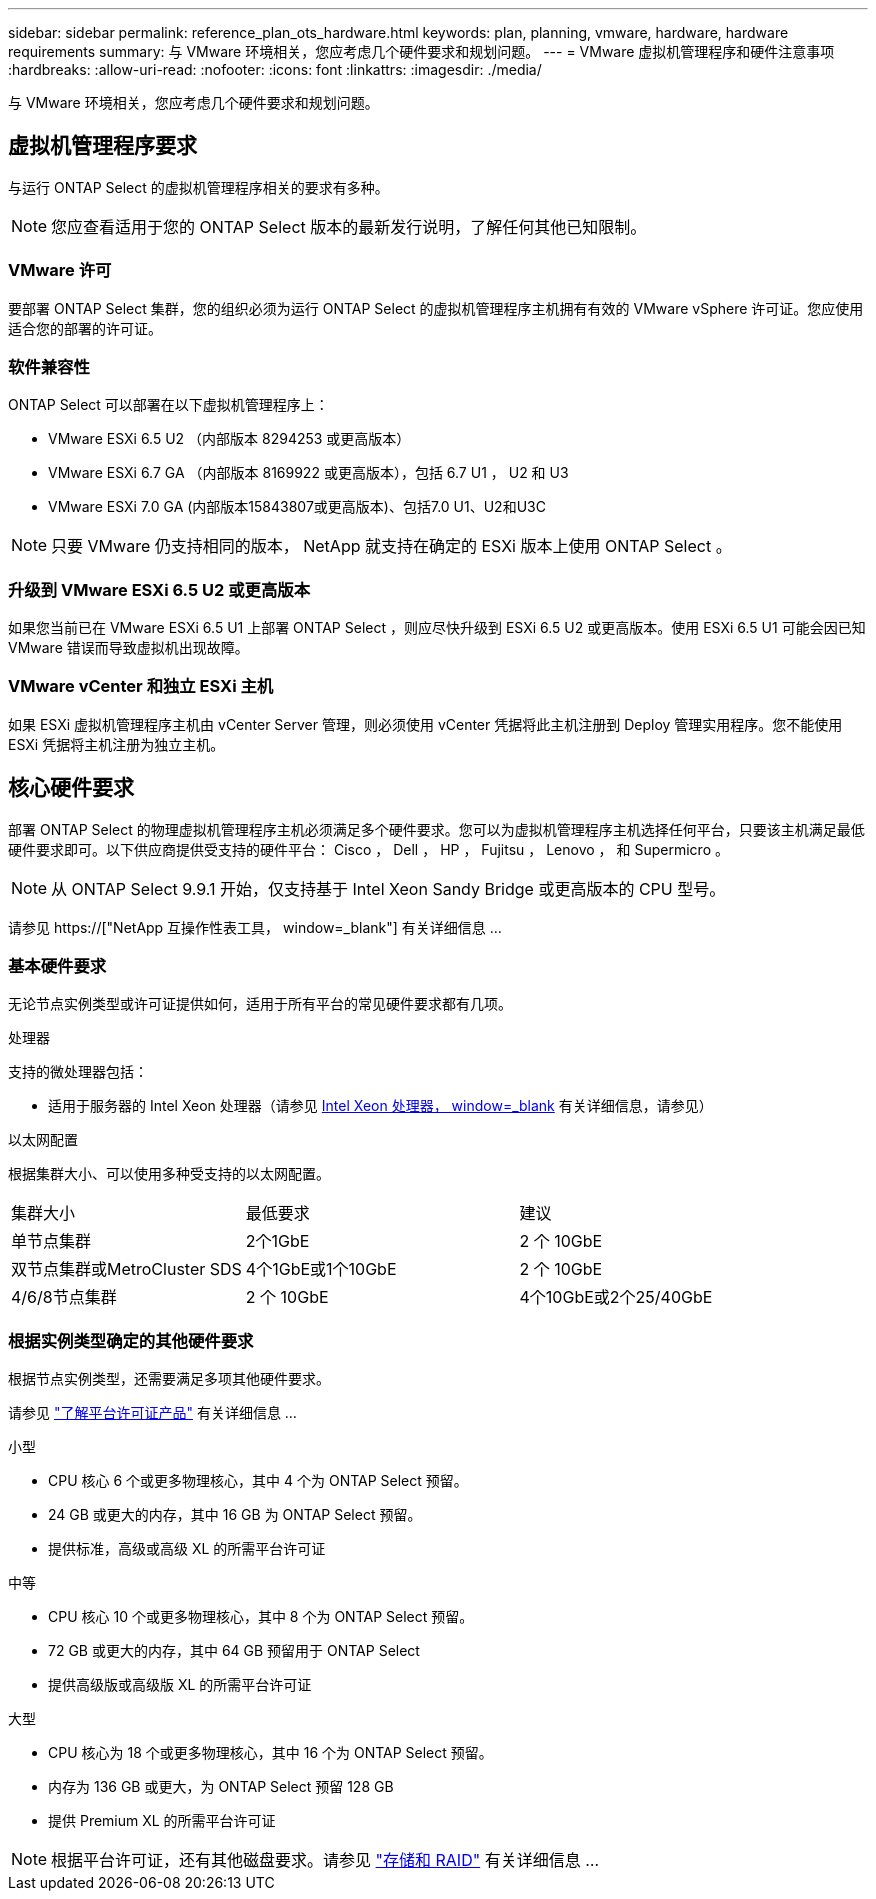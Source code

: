 ---
sidebar: sidebar 
permalink: reference_plan_ots_hardware.html 
keywords: plan, planning, vmware, hardware, hardware requirements 
summary: 与 VMware 环境相关，您应考虑几个硬件要求和规划问题。 
---
= VMware 虚拟机管理程序和硬件注意事项
:hardbreaks:
:allow-uri-read: 
:nofooter: 
:icons: font
:linkattrs: 
:imagesdir: ./media/


[role="lead"]
与 VMware 环境相关，您应考虑几个硬件要求和规划问题。



== 虚拟机管理程序要求

与运行 ONTAP Select 的虚拟机管理程序相关的要求有多种。


NOTE: 您应查看适用于您的 ONTAP Select 版本的最新发行说明，了解任何其他已知限制。



=== VMware 许可

要部署 ONTAP Select 集群，您的组织必须为运行 ONTAP Select 的虚拟机管理程序主机拥有有效的 VMware vSphere 许可证。您应使用适合您的部署的许可证。



=== 软件兼容性

ONTAP Select 可以部署在以下虚拟机管理程序上：

* VMware ESXi 6.5 U2 （内部版本 8294253 或更高版本）
* VMware ESXi 6.7 GA （内部版本 8169922 或更高版本），包括 6.7 U1 ， U2 和 U3
* VMware ESXi 7.0 GA (内部版本15843807或更高版本)、包括7.0 U1、U2和U3C



NOTE: 只要 VMware 仍支持相同的版本， NetApp 就支持在确定的 ESXi 版本上使用 ONTAP Select 。



=== 升级到 VMware ESXi 6.5 U2 或更高版本

如果您当前已在 VMware ESXi 6.5 U1 上部署 ONTAP Select ，则应尽快升级到 ESXi 6.5 U2 或更高版本。使用 ESXi 6.5 U1 可能会因已知 VMware 错误而导致虚拟机出现故障。



=== VMware vCenter 和独立 ESXi 主机

如果 ESXi 虚拟机管理程序主机由 vCenter Server 管理，则必须使用 vCenter 凭据将此主机注册到 Deploy 管理实用程序。您不能使用 ESXi 凭据将主机注册为独立主机。



== 核心硬件要求

部署 ONTAP Select 的物理虚拟机管理程序主机必须满足多个硬件要求。您可以为虚拟机管理程序主机选择任何平台，只要该主机满足最低硬件要求即可。以下供应商提供受支持的硬件平台： Cisco ， Dell ， HP ， Fujitsu ， Lenovo ， 和 Supermicro 。


NOTE: 从 ONTAP Select 9.9.1 开始，仅支持基于 Intel Xeon Sandy Bridge 或更高版本的 CPU 型号。

请参见 https://["NetApp 互操作性表工具， window=_blank"] 有关详细信息 ...



=== 基本硬件要求

无论节点实例类型或许可证提供如何，适用于所有平台的常见硬件要求都有几项。

.处理器
支持的微处理器包括：

* 适用于服务器的 Intel Xeon 处理器（请参见 link:https://www.intel.com/content/www/us/en/products/processors/xeon/view-all.html?Processor+Type=1003["Intel Xeon 处理器， window=_blank"] 有关详细信息，请参见）


.以太网配置
根据集群大小、可以使用多种受支持的以太网配置。

[cols="30,35,35"]
|===


| 集群大小 | 最低要求 | 建议 


| 单节点集群 | 2个1GbE | 2 个 10GbE 


| 双节点集群或MetroCluster SDS | 4个1GbE或1个10GbE | 2 个 10GbE 


| 4/6/8节点集群 | 2 个 10GbE | 4个10GbE或2个25/40GbE 
|===


=== 根据实例类型确定的其他硬件要求

根据节点实例类型，还需要满足多项其他硬件要求。

请参见 link:concept_lic_platforms.html["了解平台许可证产品"] 有关详细信息 ...

.小型
* CPU 核心 6 个或更多物理核心，其中 4 个为 ONTAP Select 预留。
* 24 GB 或更大的内存，其中 16 GB 为 ONTAP Select 预留。
* 提供标准，高级或高级 XL 的所需平台许可证


.中等
* CPU 核心 10 个或更多物理核心，其中 8 个为 ONTAP Select 预留。
* 72 GB 或更大的内存，其中 64 GB 预留用于 ONTAP Select
* 提供高级版或高级版 XL 的所需平台许可证


.大型
* CPU 核心为 18 个或更多物理核心，其中 16 个为 ONTAP Select 预留。
* 内存为 136 GB 或更大，为 ONTAP Select 预留 128 GB
* 提供 Premium XL 的所需平台许可证



NOTE: 根据平台许可证，还有其他磁盘要求。请参见 link:reference_plan_ots_storage.html["存储和 RAID"] 有关详细信息 ...
